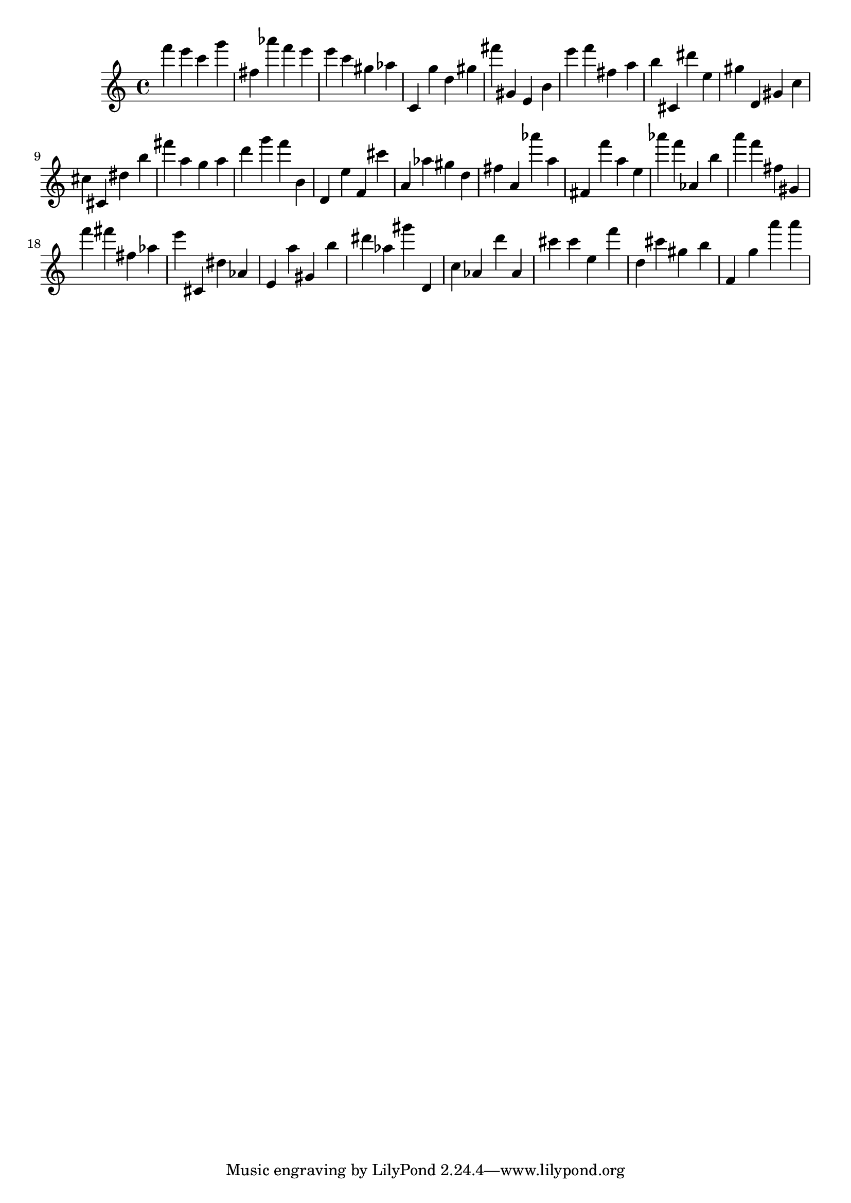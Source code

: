 \version "2.18.2"

\score {

{

\clef treble
f''' e''' c''' g''' fis'' as''' f''' e''' e''' c''' gis'' as'' c' g'' d'' gis'' fis''' gis' e' b' e''' f''' fis'' a'' b'' cis' dis''' e'' gis'' d' gis' c'' cis'' cis' dis'' b'' fis''' a'' g'' a'' d''' g''' f''' b' d' e'' f' cis''' a' as'' gis'' d'' fis'' a' as''' a'' fis' f''' a'' e'' as''' f''' as' b'' a''' f''' fis'' gis' f''' fis''' fis'' as'' e''' cis' dis'' as' e' a'' gis' b'' dis''' as'' gis''' d' c'' as' d''' as' cis''' cis''' e'' f''' d'' cis''' gis'' b'' f' g'' a''' a''' 
}

 \midi { }
 \layout { }
}